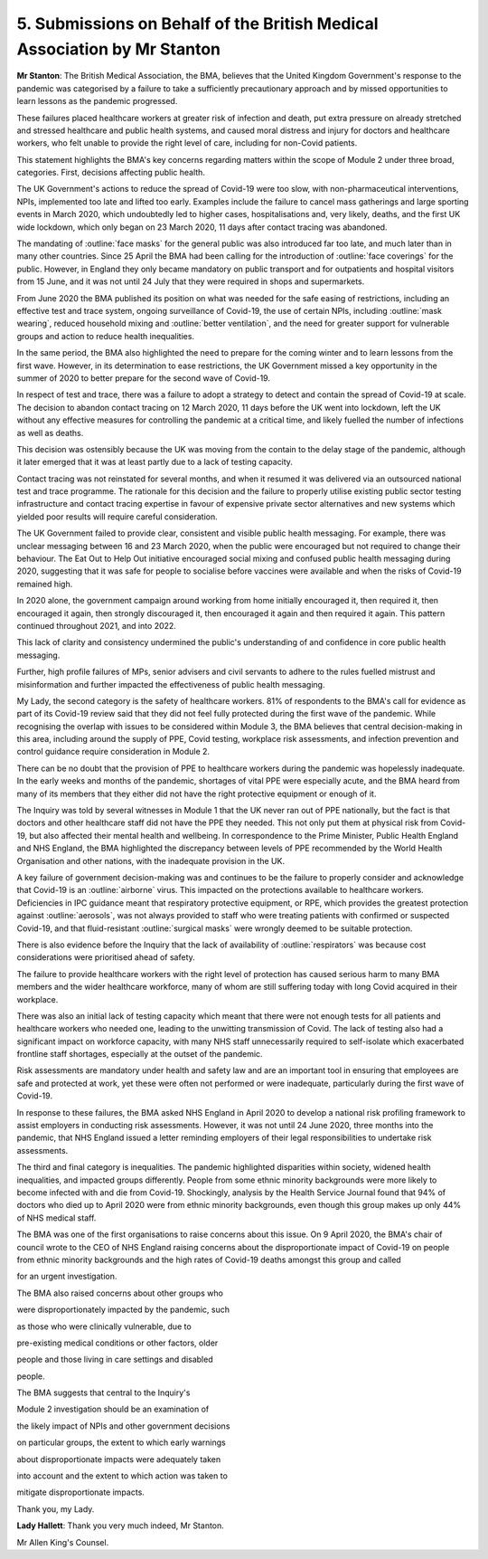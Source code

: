 5. Submissions on Behalf of the British Medical Association by Mr Stanton
==========================================================================

**Mr Stanton**: The British Medical Association, the BMA, believes that the United Kingdom Government's response to the pandemic was categorised by a failure to take a sufficiently precautionary approach and by missed opportunities to learn lessons as the pandemic progressed.

These failures placed healthcare workers at greater risk of infection and death, put extra pressure on already stretched and stressed healthcare and public health systems, and caused moral distress and injury for doctors and healthcare workers, who felt unable to provide the right level of care, including for non-Covid patients.

This statement highlights the BMA's key concerns regarding matters within the scope of Module 2 under three broad, categories. First, decisions affecting public health.

The UK Government's actions to reduce the spread of Covid-19 were too slow, with non-pharmaceutical interventions, NPIs, implemented too late and lifted too early. Examples include the failure to cancel mass gatherings and large sporting events in March 2020, which undoubtedly led to higher cases, hospitalisations and, very likely, deaths, and the first UK wide lockdown, which only began on 23 March 2020, 11 days after contact tracing was abandoned.

The mandating of :outline:`face masks` for the general public was also introduced far too late, and much later than in many other countries. Since 25 April the BMA had been calling for the introduction of :outline:`face coverings` for the public. However, in England they only became mandatory on public transport and for outpatients and hospital visitors from 15 June, and it was not until 24 July that they were required in shops and supermarkets.

From June 2020 the BMA published its position on what was needed for the safe easing of restrictions, including an effective test and trace system, ongoing surveillance of Covid-19, the use of certain NPIs, including :outline:`mask wearing`, reduced household mixing and :outline:`better ventilation`, and the need for greater support for vulnerable groups and action to reduce health inequalities.

In the same period, the BMA also highlighted the need to prepare for the coming winter and to learn lessons from the first wave. However, in its determination to ease restrictions, the UK Government missed a key opportunity in the summer of 2020 to better prepare for the second wave of Covid-19.

In respect of test and trace, there was a failure to adopt a strategy to detect and contain the spread of Covid-19 at scale. The decision to abandon contact tracing on 12 March 2020, 11 days before the UK went into lockdown, left the UK without any effective measures for controlling the pandemic at a critical time, and likely fuelled the number of infections as well as deaths.

This decision was ostensibly because the UK was moving from the contain to the delay stage of the pandemic, although it later emerged that it was at least partly due to a lack of testing capacity.

Contact tracing was not reinstated for several months, and when it resumed it was delivered via an outsourced national test and trace programme. The rationale for this decision and the failure to properly utilise existing public sector testing infrastructure and contact tracing expertise in favour of expensive private sector alternatives and new systems which yielded poor results will require careful consideration.

The UK Government failed to provide clear, consistent and visible public health messaging. For example, there was unclear messaging between 16 and 23 March 2020, when the public were encouraged but not required to change their behaviour. The Eat Out to Help Out initiative encouraged social mixing and confused public health messaging during 2020, suggesting that it was safe for people to socialise before vaccines were available and when the risks of Covid-19 remained high.

In 2020 alone, the government campaign around working from home initially encouraged it, then required it, then encouraged it again, then strongly discouraged it, then encouraged it again and then required it again. This pattern continued throughout 2021, and into 2022.

This lack of clarity and consistency undermined the public's understanding of and confidence in core public health messaging.

Further, high profile failures of MPs, senior advisers and civil servants to adhere to the rules fuelled mistrust and misinformation and further impacted the effectiveness of public health messaging.

My Lady, the second category is the safety of healthcare workers. 81% of respondents to the BMA's call for evidence as part of its Covid-19 review said that they did not feel fully protected during the first wave of the pandemic. While recognising the overlap with issues to be considered within Module 3, the BMA believes that central decision-making in this area, including around the supply of PPE, Covid testing, workplace risk assessments, and infection prevention and control guidance require consideration in Module 2.

There can be no doubt that the provision of PPE to healthcare workers during the pandemic was hopelessly inadequate. In the early weeks and months of the pandemic, shortages of vital PPE were especially acute, and the BMA heard from many of its members that they either did not have the right protective equipment or enough of it.

The Inquiry was told by several witnesses in Module 1 that the UK never ran out of PPE nationally, but the fact is that doctors and other healthcare staff did not have the PPE they needed. This not only put them at physical risk from Covid-19, but also affected their mental health and wellbeing. In correspondence to the Prime Minister, Public Health England and NHS England, the BMA highlighted the discrepancy between levels of PPE recommended by the World Health Organisation and other nations, with the inadequate provision in the UK.

A key failure of government decision-making was and continues to be the failure to properly consider and acknowledge that Covid-19 is an :outline:`airborne` virus. This impacted on the protections available to healthcare workers. Deficiencies in IPC guidance meant that respiratory protective equipment, or RPE, which provides the greatest protection against :outline:`aerosols`, was not always provided to staff who were treating patients with confirmed or suspected Covid-19, and that fluid-resistant :outline:`surgical masks` were wrongly deemed to be suitable protection.

There is also evidence before the Inquiry that the lack of availability of :outline:`respirators` was because cost considerations were prioritised ahead of safety.

The failure to provide healthcare workers with the right level of protection has caused serious harm to many BMA members and the wider healthcare workforce, many of whom are still suffering today with long Covid acquired in their workplace.

There was also an initial lack of testing capacity which meant that there were not enough tests for all patients and healthcare workers who needed one, leading to the unwitting transmission of Covid. The lack of testing also had a significant impact on workforce capacity, with many NHS staff unnecessarily required to self-isolate which exacerbated frontline staff shortages, especially at the outset of the pandemic.

Risk assessments are mandatory under health and safety law and are an important tool in ensuring that employees are safe and protected at work, yet these were often not performed or were inadequate, particularly during the first wave of Covid-19.

In response to these failures, the BMA asked NHS England in April 2020 to develop a national risk profiling framework to assist employers in conducting risk assessments. However, it was not until 24 June 2020, three months into the pandemic, that NHS England issued a letter reminding employers of their legal responsibilities to undertake risk assessments.

The third and final category is inequalities. The pandemic highlighted disparities within society, widened health inequalities, and impacted groups differently. People from some ethnic minority backgrounds were more likely to become infected with and die from Covid-19. Shockingly, analysis by the Health Service Journal found that 94% of doctors who died up to April 2020 were from ethnic minority backgrounds, even though this group makes up only 44% of NHS medical staff.

The BMA was one of the first organisations to raise concerns about this issue. On 9 April 2020, the BMA's chair of council wrote to the CEO of NHS England raising concerns about the disproportionate impact of Covid-19 on people from ethnic minority backgrounds and the high rates of Covid-19 deaths amongst this group and called

for an urgent investigation.

The BMA also raised concerns about other groups who

were disproportionately impacted by the pandemic, such

as those who were clinically vulnerable, due to

pre-existing medical conditions or other factors, older

people and those living in care settings and disabled

people.

The BMA suggests that central to the Inquiry's

Module 2 investigation should be an examination of

the likely impact of NPIs and other government decisions

on particular groups, the extent to which early warnings

about disproportionate impacts were adequately taken

into account and the extent to which action was taken to

mitigate disproportionate impacts.

Thank you, my Lady.

**Lady Hallett**: Thank you very much indeed, Mr Stanton.

Mr Allen King's Counsel.

